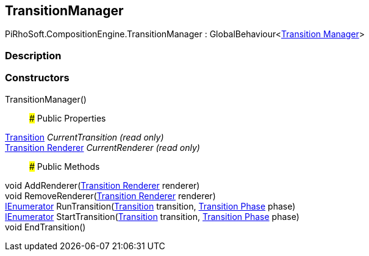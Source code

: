 [#reference/transition-manager]

## TransitionManager

PiRhoSoft.CompositionEngine.TransitionManager : GlobalBehaviour<<<manual/transition-manager,Transition Manager>>>

### Description

### Constructors

TransitionManager()::

### Public Properties

<<manual/transition,Transition>> _CurrentTransition_ _(read only)_::

<<manual/transition-renderer,Transition Renderer>> _CurrentRenderer_ _(read only)_::

### Public Methods

void AddRenderer(<<manual/transition-renderer,Transition Renderer>> renderer)::

void RemoveRenderer(<<manual/transition-renderer,Transition Renderer>> renderer)::

https://docs.microsoft.com/en-us/dotnet/api/System.Collections.IEnumerator[IEnumerator^] RunTransition(<<manual/transition,Transition>> transition, <<manual/transition-phase,Transition Phase>> phase)::

https://docs.microsoft.com/en-us/dotnet/api/System.Collections.IEnumerator[IEnumerator^] StartTransition(<<manual/transition,Transition>> transition, <<manual/transition-phase,Transition Phase>> phase)::

void EndTransition()::